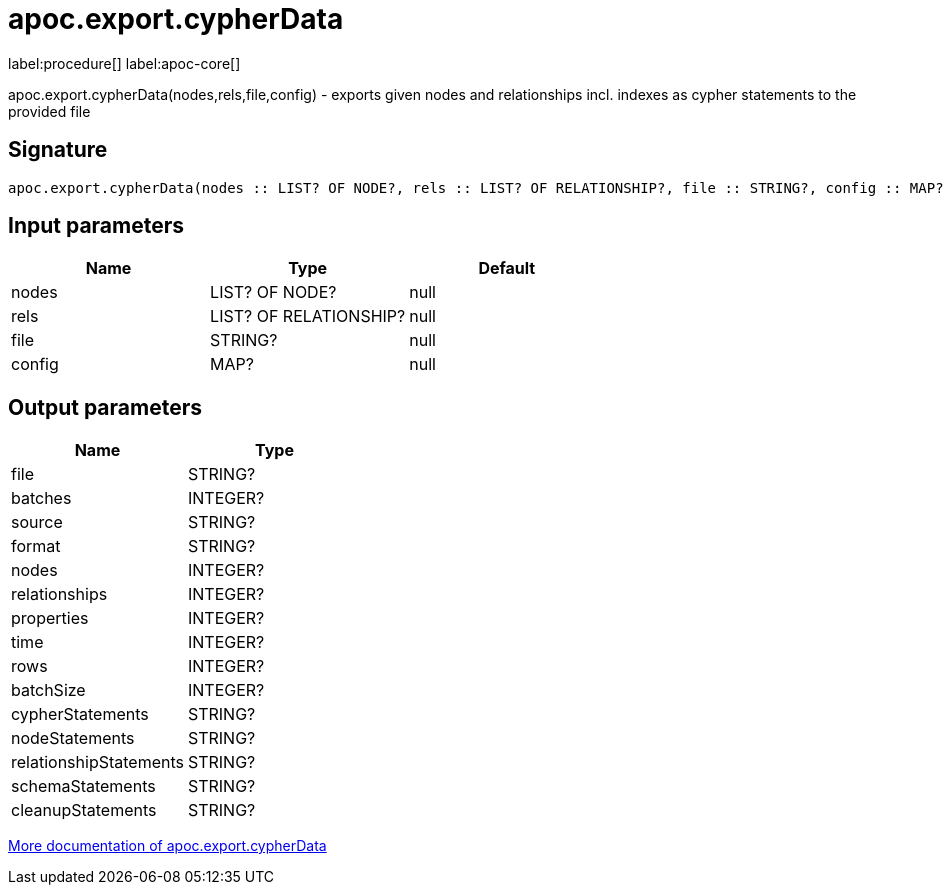 ////
This file is generated by DocsTest, so don't change it!
////

= apoc.export.cypherData
:description: This section contains reference documentation for the apoc.export.cypherData procedure.

label:procedure[] label:apoc-core[]

[.emphasis]
apoc.export.cypherData(nodes,rels,file,config) - exports given nodes and relationships incl. indexes as cypher statements to the provided file

== Signature

[source]
----
apoc.export.cypherData(nodes :: LIST? OF NODE?, rels :: LIST? OF RELATIONSHIP?, file :: STRING?, config :: MAP?) :: (file :: STRING?, batches :: INTEGER?, source :: STRING?, format :: STRING?, nodes :: INTEGER?, relationships :: INTEGER?, properties :: INTEGER?, time :: INTEGER?, rows :: INTEGER?, batchSize :: INTEGER?, cypherStatements :: STRING?, nodeStatements :: STRING?, relationshipStatements :: STRING?, schemaStatements :: STRING?, cleanupStatements :: STRING?)
----

== Input parameters
[.procedures, opts=header]
|===
| Name | Type | Default 
|nodes|LIST? OF NODE?|null
|rels|LIST? OF RELATIONSHIP?|null
|file|STRING?|null
|config|MAP?|null
|===

== Output parameters
[.procedures, opts=header]
|===
| Name | Type 
|file|STRING?
|batches|INTEGER?
|source|STRING?
|format|STRING?
|nodes|INTEGER?
|relationships|INTEGER?
|properties|INTEGER?
|time|INTEGER?
|rows|INTEGER?
|batchSize|INTEGER?
|cypherStatements|STRING?
|nodeStatements|STRING?
|relationshipStatements|STRING?
|schemaStatements|STRING?
|cleanupStatements|STRING?
|===

xref::export/cypher.adoc[More documentation of apoc.export.cypherData,role=more information]

